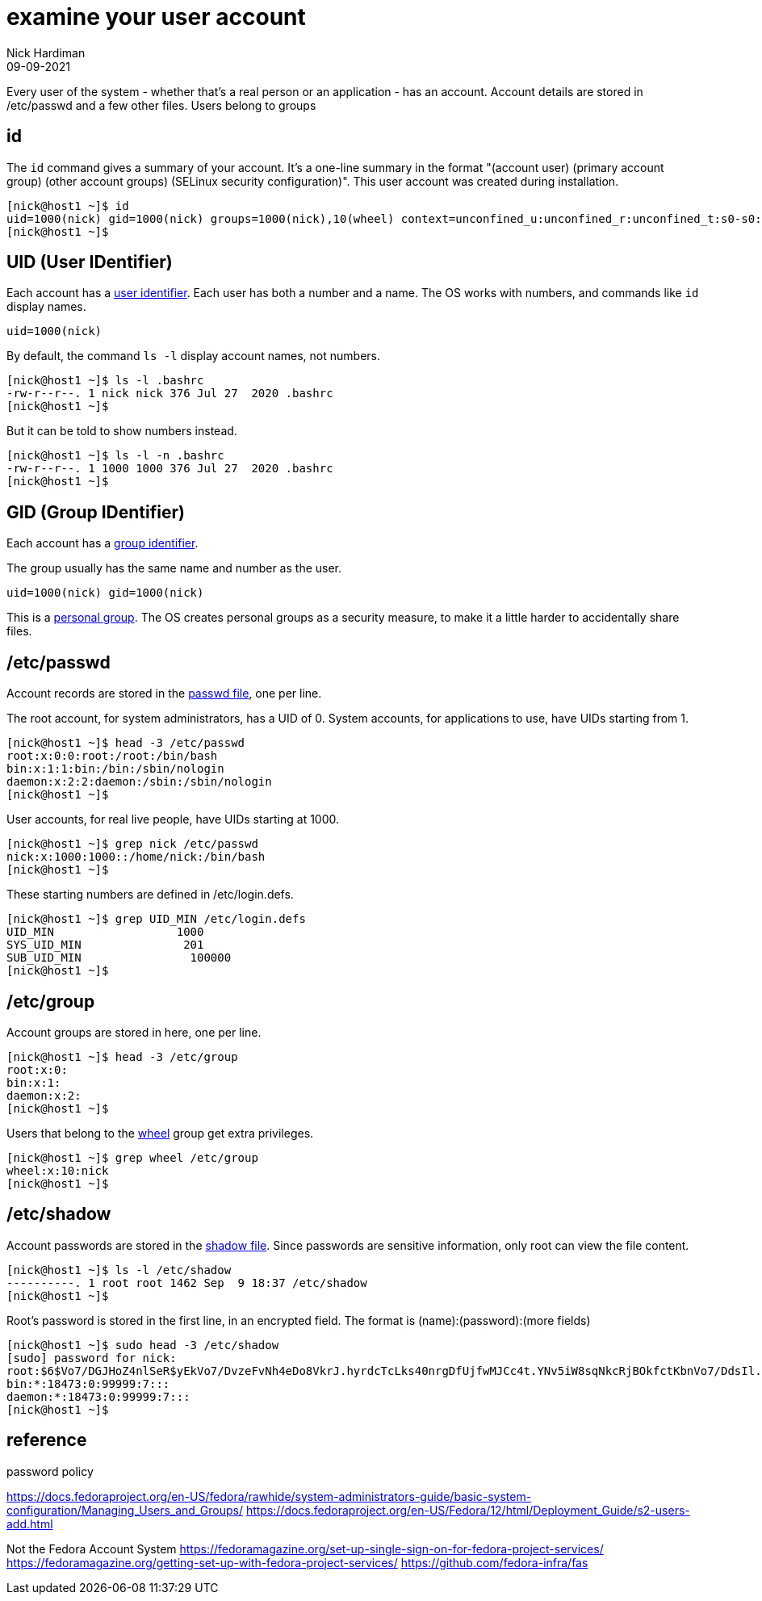 = examine your user account
Nick Hardiman 
:source-highlighter: highlight.js
:revdate: 09-09-2021


Every user of the system - whether that's a real person or an application - has an account. Account details are stored in /etc/passwd and a few other files. 
Users belong to groups

== id

The `id` command gives a summary of your account. 
It's a one-line summary in the format "(account user) (primary account group) (other account groups) (SELinux security configuration)".
This user account was created during installation. 

[source,shell]
----
[nick@host1 ~]$ id
uid=1000(nick) gid=1000(nick) groups=1000(nick),10(wheel) context=unconfined_u:unconfined_r:unconfined_t:s0-s0:c0.c1023
[nick@host1 ~]$ 
----


== UID  (User IDentifier) 

Each account has a https://en.wikipedia.org/wiki/User_identifier[user identifier]. 
Each user has both a number and a name. The OS works with numbers, and commands like `id`  display names. 

[source,shell]
----
uid=1000(nick)
----

By default, the command `ls -l` display account names, not numbers.

[source,shell]
----
[nick@host1 ~]$ ls -l .bashrc
-rw-r--r--. 1 nick nick 376 Jul 27  2020 .bashrc
[nick@host1 ~]$ 
----

But it can be told to show numbers instead. 

[source,shell]
----
[nick@host1 ~]$ ls -l -n .bashrc
-rw-r--r--. 1 1000 1000 376 Jul 27  2020 .bashrc
[nick@host1 ~]$ 
----


== GID (Group IDentifier)

Each account has a https://en.wikipedia.org/wiki/Group_identifier[group identifier]. 

The group usually has the same name and number as the user.  
----
uid=1000(nick) gid=1000(nick)
----
This is a https://en.wikipedia.org/wiki/Group_identifier#Personal_groups[personal group].
The OS creates personal groups as a security measure, to make it a little harder to accidentally share files. 



==  /etc/passwd 

Account records are stored in the https://en.wikipedia.org/wiki/Passwd[passwd file], one per line. 

The root account, for system administrators, has a UID of 0. 
System accounts, for applications to use, have UIDs starting from 1. 

[source,shell]
----
[nick@host1 ~]$ head -3 /etc/passwd
root:x:0:0:root:/root:/bin/bash
bin:x:1:1:bin:/bin:/sbin/nologin
daemon:x:2:2:daemon:/sbin:/sbin/nologin
[nick@host1 ~]$ 
----

User accounts, for real live people, have UIDs starting at 1000. 

[source,shell]
----
[nick@host1 ~]$ grep nick /etc/passwd
nick:x:1000:1000::/home/nick:/bin/bash
[nick@host1 ~]$ 
----

These starting numbers are defined in /etc/login.defs.

[source,shell]
----
[nick@host1 ~]$ grep UID_MIN /etc/login.defs 
UID_MIN                  1000
SYS_UID_MIN               201
SUB_UID_MIN		   100000
[nick@host1 ~]$ 
----

 
== /etc/group

Account groups are stored in here, one per line. 

[source,shell]
----
[nick@host1 ~]$ head -3 /etc/group
root:x:0:
bin:x:1:
daemon:x:2:
[nick@host1 ~]$ 
----

Users that belong to the https://en.wikipedia.org/wiki/Wheel_(computing)[wheel] group get extra privileges. 

[source,shell]
----
[nick@host1 ~]$ grep wheel /etc/group
wheel:x:10:nick
[nick@host1 ~]$ 
----


== /etc/shadow 

Account passwords are stored in the https://en.wikipedia.org/wiki/Passwd#Shadow_file[shadow file]. 
Since passwords are sensitive information, only root can view the file content. 

[source,shell]
----
[nick@host1 ~]$ ls -l /etc/shadow
----------. 1 root root 1462 Sep  9 18:37 /etc/shadow
[nick@host1 ~]$ 
----

Root's password is stored in the first line, in an encrypted field.
The format is (name):(password):(more fields) 

[source,shell]
----
[nick@host1 ~]$ sudo head -3 /etc/shadow
[sudo] password for nick: 
root:$6$Vo7/DGJHoZ4nlSeR$yEkVo7/DvzeFvNh4eDo8VkrJ.hyrdcTcLks40nrgDfUjfwMJCc4t.YNv5iW8sqNkcRjBOkfctKbnVo7/DdsIl.:18879:0:99999:7:::
bin:*:18473:0:99999:7:::
daemon:*:18473:0:99999:7:::
[nick@host1 ~]$ 
----


== reference 

password policy 

https://docs.fedoraproject.org/en-US/fedora/rawhide/system-administrators-guide/basic-system-configuration/Managing_Users_and_Groups/
https://docs.fedoraproject.org/en-US/Fedora/12/html/Deployment_Guide/s2-users-add.html


Not the Fedora Account System 
https://fedoramagazine.org/set-up-single-sign-on-for-fedora-project-services/
https://fedoramagazine.org/getting-set-up-with-fedora-project-services/
https://github.com/fedora-infra/fas



